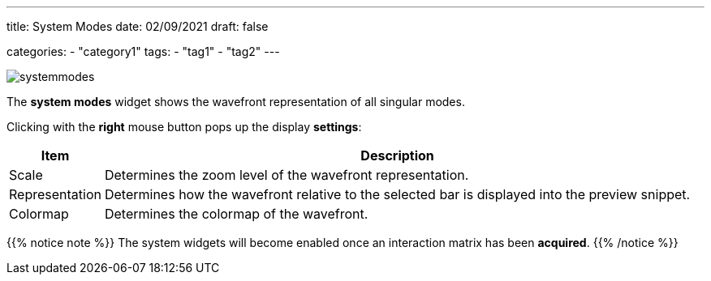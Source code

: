 ---
title: System Modes
date: 02/09/2021
draft: false

categories:
    - "category1"
tags:
    - "tag1"
    - "tag2"
---

:icons:
:iconsdir: /icons/

image:systemmodes.png[]

The *system modes* widget shows the wavefront representation of all singular modes.

Clicking with the *right* mouse button pops up the display *settings*:

[%autowidth]
|===
|Item |Description

|Scale
|Determines the zoom level of the wavefront representation.

|Representation
|Determines how the wavefront relative to the selected bar is displayed into the preview snippet.

|Colormap
|Determines the colormap of the wavefront.
|=== 

{{% notice note %}}
The system widgets will become enabled once an interaction matrix has been *acquired*.
{{% /notice %}}